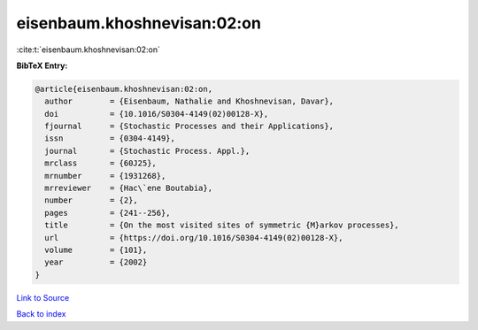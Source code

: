 eisenbaum.khoshnevisan:02:on
============================

:cite:t:`eisenbaum.khoshnevisan:02:on`

**BibTeX Entry:**

.. code-block:: bibtex

   @article{eisenbaum.khoshnevisan:02:on,
     author        = {Eisenbaum, Nathalie and Khoshnevisan, Davar},
     doi           = {10.1016/S0304-4149(02)00128-X},
     fjournal      = {Stochastic Processes and their Applications},
     issn          = {0304-4149},
     journal       = {Stochastic Process. Appl.},
     mrclass       = {60J25},
     mrnumber      = {1931268},
     mrreviewer    = {Hac\`ene Boutabia},
     number        = {2},
     pages         = {241--256},
     title         = {On the most visited sites of symmetric {M}arkov processes},
     url           = {https://doi.org/10.1016/S0304-4149(02)00128-X},
     volume        = {101},
     year          = {2002}
   }

`Link to Source <https://doi.org/10.1016/S0304-4149(02)00128-X},>`_


`Back to index <../By-Cite-Keys.html>`_
